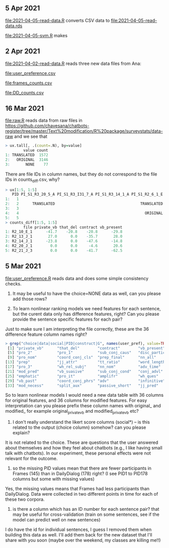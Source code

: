 ** 5 Apr 2021

[[file:2021-04-05-read-data.R]] converts CSV data to [[file:2021-04-05-read-data.rds]]

[[file:2021-04-05-svm.R]] makes 

[[file:2021-04-05-svm-BT-terms-loss.png]]

** 2 Apr 2021

[[file:2021-04-02-read-data.R]] reads three new data files from Ana:

[[file:user_preference.csv]]

[[file:frames_counts.csv]]

[[file:DD_counts.csv]]

** 16 Mar 2021

[[file:raw.R]] reads data from raw files in
https://github.com/chavesana/chatbots-register/tree/master/Text%20modification/R%20package/surveystats/data-raw
and we see that 

#+begin_src R
> ux.tall[, .(count=.N), by=value]
        value count
1: TRANSLATED  1572
2:   ORIGINAL  3146
3:       NONE    77
#+end_src

There are file IDs in column names, but they do not correspond to the
file IDs in counts_diff.csv, why?

#+begin_src R
> ux[1:5, 1:5]
   PID PI_S1_R3_20_5_A PI_S1_R3_I31_7_A PI_S1_R3_14_1_A PI_S1_R2_6_1_E
1:   1                                                                
2:   2      TRANSLATED                                      TRANSLATED
3:   3                                                                
4:   4                                                        ORIGINAL
5:   5                                                                
> counts_diff[1:5, 1:5]
        file private_vb that_del contract vb_present
1: R2_10_E_1      -41.7    -20.8    -20.8      -29.8
2: R2_13_J_1       27.0      0.0    -35.7       28.0
3: R2_14_J_1      -23.8      0.0    -47.6      -14.8
4: R2_20_J_1        0.0      0.0     -4.6       20.6
5: R2_21_J_3        0.0      0.0    -41.7      -62.5
#+end_src

** 5 Mar 2021

[[file:user_preference.R]] reads data and does some simple consistency checks.

1. It may be useful to have the choice=NONE data as well, can you
   please add those rows?

2. To learn nonlinear ranking models we need features for each
   sentence, but the curent data only has difference features, right?
   Can you please provide the sentence specific features for each
   pair?

Just to make sure I am interpreting the file correctly, these are the 36 difference feature column names right?
#+begin_src R
> grep("choice|data|social|PID|construct|G", names(user_pref), value=TRUE, invert=TRUE)
 [1] "private_vb"      "that_del"        "contract"        "vb_present"
 [5] "pro_2"           "pro_1"           "sub_conj_caus"   "disc_particle"
 [9] "pro_nom"         "coord_conj_cls"  "prep_final"      "nn_all"
[13] "prep"            "jj_attr"         "tt_ratio"        "word_length"
[17] "pro_3"           "wh_rel_subj"     "nn_nom"          "adv_time"
[21] "mod_pred"        "vb_suasive"      "sub_conj_cond"   "conj_advl"
[25] "emphatic"        "pro_it"          "amplifr"         "wh_ques"
[29] "vb_past"         "coord_conj_phrs" "adv"             "infinitive"
[33] "mod_necess"      "split_aux"       "passive_short"   "jj_pred"
#+end_src
So to learn nonlinear models I would need a new data table with 36
columns for original features, and 36 columns for modified
features. For easy interpretation can you please prefix these column
names with original_ and modified_ for example original_private_vb and
modified_private_vb etc?

3. I don't really understand the likert score columns (social*) -- is
   this related to the output (choice column) somehow? can you please
   explain?

It is not related to the choice. These are questions that the user
answered about themselves and how they feel about chatbots (e.g., I
like having small talk with chatbots). In our experiment, these
personal effects were not relevant for the outcome.

4. so the missing PID values mean that there are fewer participants in
   Frames (145) than in DailyDialog (178) right? (I see PID1 to PID178
   columns but some with missing values)

Yes, the missing values means that Frames had less participants than
DailyDialog. Data were collected in two different points in time for
each of these two corpora.

5. is there a column which has an ID number for each sentence pair?
   that may be useful for cross-validation (train on some sentences,
   see if the model can predict well on new sentences)

I do have the id for individual sentences, I guess I removed them when
building this data as well. I'll add them back for the new dataset
that I'll share with you soon (maybe over the weekend, my classes are
killing me!!)


